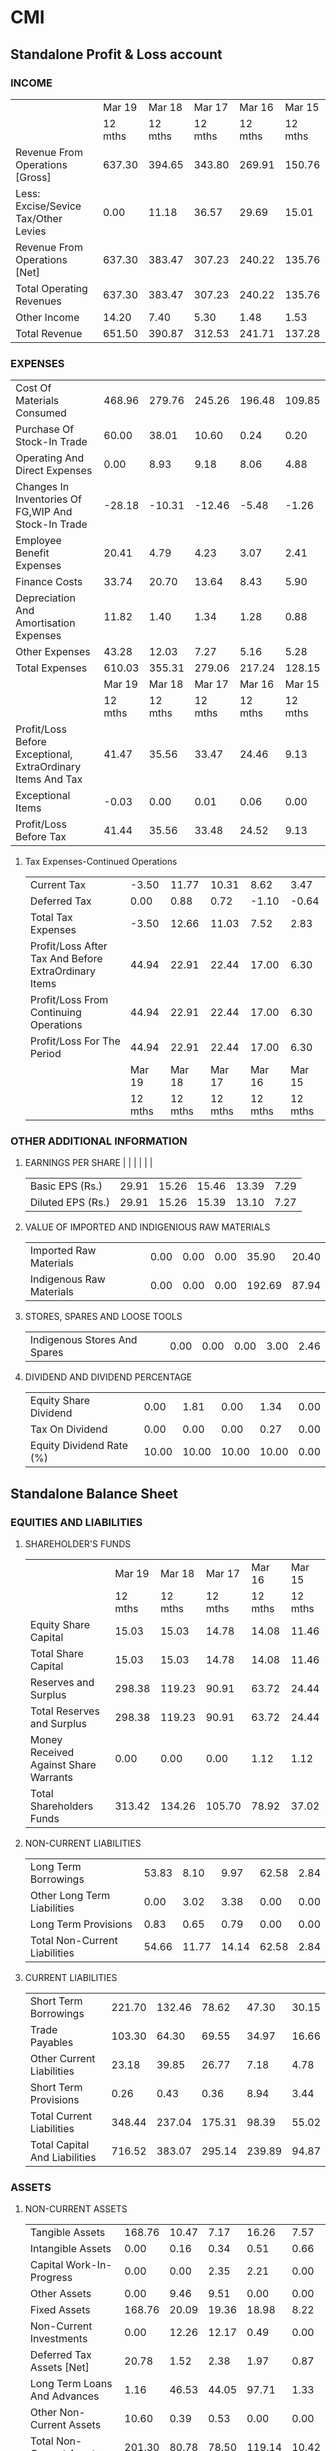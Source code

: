 * CMI

** Standalone Profit & Loss account

***  INCOME 				
  |                                                             |  Mar 19 |  Mar 18 |  Mar 17 |  Mar 16 |  Mar 15 |
  |                                                             | 12 mths | 12 mths | 12 mths | 12 mths | 12 mths |
  | Revenue From Operations [Gross]                             |  637.30 |  394.65 |  343.80 |  269.91 |  150.76 |
  | Less: Excise/Sevice Tax/Other Levies                        |    0.00 |   11.18 |   36.57 |   29.69 |   15.01 |
  | Revenue From Operations [Net]                               |  637.30 |  383.47 |  307.23 |  240.22 |  135.76 |
  | Total Operating Revenues                                    |  637.30 |  383.47 |  307.23 |  240.22 |  135.76 |
  | Other Income                                                |   14.20 |    7.40 |    5.30 |    1.48 |    1.53 |
  | Total Revenue                                               |  651.50 |  390.87 |  312.53 |  241.71 |  137.28 |
*** EXPENSES
  | Cost Of Materials Consumed                                  |  468.96 |  279.76 |  245.26 |  196.48 |  109.85 |
  | Purchase Of Stock-In Trade                                  |   60.00 |   38.01 |   10.60 |    0.24 |    0.20 |
  | Operating And Direct Expenses                               |    0.00 |    8.93 |    9.18 |    8.06 |    4.88 |
  | Changes In Inventories Of FG,WIP And Stock-In Trade         |  -28.18 |  -10.31 |  -12.46 |   -5.48 |   -1.26 |
  | Employee Benefit Expenses                                   |   20.41 |    4.79 |    4.23 |    3.07 |    2.41 |
  | Finance Costs                                               |   33.74 |   20.70 |   13.64 |    8.43 |    5.90 |
  | Depreciation And Amortisation Expenses                      |   11.82 |    1.40 |    1.34 |    1.28 |    0.88 |
  | Other Expenses                                              |   43.28 |   12.03 |    7.27 |    5.16 |    5.28 |
  | Total Expenses                                              |  610.03 |  355.31 |  279.06 |  217.24 |  128.15 |
  |                                                             |  Mar 19 |  Mar 18 |  Mar 17 |  Mar 16 |  Mar 15 |
  |                                                             | 12 mths | 12 mths | 12 mths | 12 mths | 12 mths |
  | Profit/Loss Before Exceptional, ExtraOrdinary Items And Tax |   41.47 |   35.56 |   33.47 |   24.46 |    9.13 |
  | Exceptional Items                                           |   -0.03 |    0.00 |    0.01 |    0.06 |    0.00 |
  | Profit/Loss Before Tax                                      |   41.44 |   35.56 |   33.48 |   24.52 |    9.13 |
****  Tax Expenses-Continued Operations
   | Current Tax                                                 |   -3.50 |   11.77 |   10.31 |    8.62 |    3.47 |
   | Deferred Tax                                                |    0.00 |    0.88 |    0.72 |   -1.10 |   -0.64 |
   | Total Tax Expenses                                          |   -3.50 |   12.66 |   11.03 |    7.52 |    2.83 |
   | Profit/Loss After Tax And Before ExtraOrdinary Items        |   44.94 |   22.91 |   22.44 |   17.00 |    6.30 |
   | Profit/Loss From Continuing Operations                      |   44.94 |   22.91 |   22.44 |   17.00 |    6.30 |
   | Profit/Loss For The Period                                  |   44.94 |   22.91 |   22.44 |   17.00 |    6.30 |
   |                                                             |  Mar 19 |  Mar 18 |  Mar 17 |  Mar 16 |  Mar 15 |
   |                                                             | 12 mths | 12 mths | 12 mths | 12 mths | 12 mths |
*** OTHER ADDITIONAL INFORMATION
**** EARNINGS PER SHARE                                          |         |         |         |         |         |
   | Basic EPS (Rs.)                                             |   29.91 |   15.26 |   15.46 |   13.39 |    7.29 |
   | Diluted EPS (Rs.)                                           |   29.91 |   15.26 |   15.39 |   13.10 |    7.27 |
**** VALUE OF IMPORTED AND INDIGENIOUS RAW MATERIALS
   | Imported Raw Materials                                      |    0.00 |    0.00 |    0.00 |   35.90 |   20.40 |
   | Indigenous Raw Materials                                    |    0.00 |    0.00 |    0.00 |  192.69 |   87.94 |
**** STORES, SPARES AND LOOSE TOOLS
   | Indigenous Stores And Spares                                |    0.00 |    0.00 |    0.00 |    3.00 |    2.46 |
**** DIVIDEND AND DIVIDEND PERCENTAGE
   | Equity Share Dividend                                       |    0.00 |    1.81 |    0.00 |    1.34 |    0.00 |
   | Tax On Dividend                                             |    0.00 |    0.00 |    0.00 |    0.27 |    0.00 |
   | Equity Dividend Rate (%)                                    |   10.00 |   10.00 |   10.00 |   10.00 |    0.00 |
	
** Standalone Balance Sheet
*** EQUITIES AND LIABILITIES
**** SHAREHOLDER'S FUNDS    
   |                                                 |  Mar 19 |  Mar 18 |  Mar 17 |  Mar 16 |  Mar 15 |
   |                                                 | 12 mths | 12 mths | 12 mths | 12 mths | 12 mths |
   | Equity Share Capital                            |   15.03 |   15.03 |   14.78 |   14.08 |   11.46 |
   | Total Share Capital                             |   15.03 |   15.03 |   14.78 |   14.08 |   11.46 |
   | Reserves and Surplus                            |  298.38 |  119.23 |   90.91 |   63.72 |   24.44 |
   | Total Reserves and Surplus                      |  298.38 |  119.23 |   90.91 |   63.72 |   24.44 |
   | Money Received Against Share Warrants           |    0.00 |    0.00 |    0.00 |    1.12 |    1.12 |
   | Total Shareholders Funds                        |  313.42 |  134.26 |  105.70 |   78.92 |   37.02 |
**** NON-CURRENT LIABILITIES
   | Long Term Borrowings                            |   53.83 |    8.10 |    9.97 |   62.58 |    2.84 |
   | Other Long Term Liabilities                     |    0.00 |    3.02 |    3.38 |    0.00 |    0.00 |
   | Long Term Provisions                            |    0.83 |    0.65 |    0.79 |    0.00 |    0.00 |
   | Total Non-Current Liabilities                   |   54.66 |   11.77 |   14.14 |   62.58 |    2.84 |
**** CURRENT LIABILITIES    
   | Short Term Borrowings                           |  221.70 |  132.46 |   78.62 |   47.30 |   30.15 |
   | Trade Payables                                  |  103.30 |   64.30 |   69.55 |   34.97 |   16.66 |
   | Other Current Liabilities                       |   23.18 |   39.85 |   26.77 |    7.18 |    4.78 |
   | Short Term Provisions                           |    0.26 |    0.43 |    0.36 |    8.94 |    3.44 |
   | Total Current Liabilities                       |  348.44 |  237.04 |  175.31 |   98.39 |   55.02 |
   | Total Capital And Liabilities                   |  716.52 |  383.07 |  295.14 |  239.89 |   94.87 |
***  ASSETS
**** NON-CURRENT ASSETS
   | Tangible Assets                                 |  168.76 |   10.47 |    7.17 |   16.26 |    7.57 |
   | Intangible Assets                               |    0.00 |    0.16 |    0.34 |    0.51 |    0.66 |
   | Capital Work-In-Progress                        |    0.00 |    0.00 |    2.35 |    2.21 |    0.00 |
   | Other Assets                                    |    0.00 |    9.46 |    9.51 |    0.00 |    0.00 |
   | Fixed Assets                                    |  168.76 |   20.09 |   19.36 |   18.98 |    8.22 |
   | Non-Current Investments                         |    0.00 |   12.26 |   12.17 |    0.49 |    0.00 |
   | Deferred Tax Assets [Net]                       |   20.78 |    1.52 |    2.38 |    1.97 |    0.87 |
   | Long Term Loans And Advances                    |    1.16 |   46.53 |   44.05 |   97.71 |    1.33 |
   | Other Non-Current Assets                        |   10.60 |    0.39 |    0.53 |    0.00 |    0.00 |
   | Total Non-Current Assets                        |  201.30 |   80.78 |   78.50 |  119.14 |   10.42 |
**** CURRENT ASSETS
   | Inventories                                     |  161.73 |   87.93 |   65.87 |   45.13 |   34.78 |
   | Trade Receivables                               |  273.72 |  134.94 |  113.21 |   64.20 |   36.57 |
   | Cash And Cash Equivalents                       |   23.18 |   10.19 |    8.02 |    4.98 |    3.05 |
   | Short Term Loans And Advances                   |    2.96 |   48.94 |   20.12 |    6.18 |    9.94 |
   | OtherCurrentAssets                              |   53.63 |   20.28 |    9.43 |    0.25 |    0.11 |
   | Total Current Assets                            |  515.22 |  302.28 |  216.64 |  120.74 |   84.45 |
   | Total Assets                                    |  716.52 |  383.07 |  295.14 |  239.89 |   94.87 |
*** OTHER ADDITIONAL INFORMATION        
**** CONTINGENT LIABILITIES, COMMITMENTS
   | Contingent Liabilities                          |    0.00 |  109.39 |   98.99 |   14.36 |   10.35 |
**** CIF VALUE OF IMPORTS
   | Raw Materials                                   |    0.00 |    2.79 |   11.63 |   36.37 |   20.40 |
**** EXPENDITURE IN FOREIGN EXCHANGE
   | Expenditure In Foreign Currency                 |    0.00 |    0.00 |    0.00 |    0.02 |    0.02 |
**** REMITTANCES IN FOREIGN CURRENCIES FOR DIVIDENDS
   | Dividend Remittance In Foreign Currency         |       - |       - |       - |       - |       - |
**** EARNINGS IN FOREIGN EXCHANGE
   | FOB Value Of Goods                              |       - |       - |       - |       - |       - |
   | Other Earnings                                  |       - |    0.04 |    0.52 |    2.78 |    0.08 |
**** BONUS DETAILS
   | Bonus Equity Share Capital                      |       - |       - |       - |       - |       - |
**** NON-CURRENT INVESTMENTS
   | Non-Current Investments Quoted Market Value     |       - |    0.00 |    0.00 |    0.00 |    1.11 |
   | Non-Current Investments Unquoted Book Value     |       - |   12.26 |   12.17 |    0.49 |       - |
**** CURRENT INVESTMENTS
   | Current Investments Quoted Market Value         |       - |       - |       - |       - |       - |
   | Current Investments Unquoted Book Value         |       - |       - |       - |       - |       - |
** Cash Flow
|                                                    |  Mar 19 |  Mar 18 |  Mar 18 |  Mar 17 |  Mar 16 |
|                                                    | 12 mths | 12 mths | 12 mths | 12 mths | 12 mths |
| Net Profit/Loss Before Extraordinary Items And Tax |    0.00 |   22.91 |    0.00 |   22.44 |   17.00 |
| Net CashFlow From Operating Activities             |    0.00 |  -37.30 |    0.00 |  -16.87 |  -79.25 |
| Net Cash Used In Investing Activities              |    0.00 |    1.42 |    0.00 |   48.07 |  -12.19 |
| Net Cash Used From Financing Activities            |    0.00 |   36.96 |    0.00 |  -31.06 |   93.37 |
| Net Inc/Dec In Cash And Cash Equivalents           |    0.00 |    1.09 |    0.00 |    0.14 |    1.93 |
| Cash And Cash Equivalents Begin of Year            |    0.00 |    0.28 |    0.00 |    0.14 |    3.05 |
| Cash And Cash Equivalents End Of Year              |    0.00 |    1.37 |    0.00 |    0.28 |    4.98 |
** Key Financial Ratios

*** Investment Valuation Ratios
  |                                                | Mar '19 | Mar '18 | Mar '17 | Mar '16 | Mar '15 |
  | Face Value                                     |   10.00 |   10.00 |   10.00 |   10.00 |   10.00 |
  | Dividend Per Share                             |    1.00 |    1.00 |    1.00 |    1.00 |      -- |
  | Operating Profit Per Share (Rs)                |   48.45 |   33.45 |   30.65 |   23.22 |   12.56 |
  | Net Operating Profit Per Share (Rs)            |  424.00 |  255.18 |  218.24 |  170.64 |  118.55 |
  | Free Reserves Per Share (Rs)                   |      -- |      -- |      -- |      -- |      -- |
  | Bonus in Equity Capital                        |      -- |      -- |      -- |      -- |      -- |
*** Profitability Ratios
  | Operating Profit Margin(%)                     |   11.42 |   13.10 |   14.04 |   13.60 |   10.59 |
  | Profit Before Interest And Tax Margin(%)       |    9.36 |   12.50 |   13.37 |   12.99 |    9.84 |
  | Gross Profit Margin(%)                         |    9.57 |   12.74 |   13.60 |   13.07 |    9.95 |
  | Cash Profit Margin(%)                          |    8.71 |    6.21 |    7.60 |    7.53 |    5.23 |
  | Adjusted Cash Margin(%)                        |    8.71 |    6.21 |    7.60 |    7.53 |    5.23 |
  | Net Profit Margin(%)                           |    7.05 |    5.97 |    7.30 |    7.07 |    4.64 |
  | Adjusted Net Profit Margin(%)                  |    6.89 |    5.86 |    7.18 |    7.03 |    4.59 |
  | Return On Capital Employed(%)                  |   12.77 |   20.47 |   24.24 |   17.42 |   21.48 |
  | Return On Net Worth(%)                         |   14.33 |   17.06 |   21.23 |   21.84 |   17.56 |
  | Adjusted Return on Net Worth(%)                |   14.34 |   17.06 |   21.22 |   21.77 |   17.56 |
  | Return on Assets Excluding Revaluations        |  208.52 |   89.34 |   75.08 |   55.27 |   31.34 |
  | Return on Assets Including Revaluations        |  208.52 |   89.34 |   75.08 |   55.27 |   31.34 |
  | Return on Long Term Funds(%)                   |   20.47 |   39.52 |   40.73 |   23.43 |   38.82 |
*** Liquidity And Solvency Ratios
  | Current Ratio                                  |    0.96 |    0.99 |    1.11 |    1.68 |    1.21 |
  | Quick Ratio                                    |    2.86 |    2.41 |    1.94 |    3.39 |    2.05 |
  | Debt Equity Ratio                              |    0.88 |    1.05 |    0.84 |    1.41 |    0.92 |
  | Long Term Debt Equity Ratio                    |    0.17 |    0.06 |    0.09 |    0.80 |    0.08 |
*** Debt Coverage Ratios
  | Interest Cover                                 |    2.23 |    2.72 |    3.45 |    3.90 |    2.55 |
  | Total Debt to Owners Fund                      |    0.88 |    1.05 |    0.84 |    1.41 |    0.92 |
  | Financial Charges Coverage Ratio               |    2.58 |    2.79 |    3.55 |    4.05 |    2.70 |
  | Financial Charges Coverage Ratio Post Tax      |    2.68 |    2.17 |    2.74 |    3.17 |    2.22 |
*** Management Efficiency Ratios
  | Inventory Turnover Ratio                       |    3.94 |    4.49 |    5.22 |    5.98 |    4.33 |
  | Debtors Turnover Ratio                         |    3.12 |    3.09 |    3.46 |    4.77 |    4.52 |
  | Investments Turnover Ratio                     |    3.94 |    4.49 |    5.22 |    5.98 |    4.33 |
  | Fixed Assets Turnover Ratio                    |    3.78 |   11.84 |   10.98 |    9.03 |    5.90 |
  | Total Assets Turnover Ratio                    |    1.08 |    1.40 |    1.58 |    1.29 |    1.96 |
  | Asset Turnover Ratio                           |    1.48 |    1.63 |    1.60 |    1.86 |    2.25 |
  | Average Raw Material Holding                   |      -- |      -- |      -- |      -- |      -- |
  | Average Finished Goods Held                    |      -- |      -- |      -- |      -- |      -- |
  | Number of Days In Working Capital              |  191.95 |  209.66 |  178.67 |  253.89 |  163.45 |
*** Profit & Loss Account Ratios
  | Material Cost Composition                      |   83.00 |   82.86 |   83.27 |   81.89 |   81.06 |
  | Imported Composition of Raw Materials Consumed |      -- |      -- |      -- |   15.70 |   18.83 |
  | Selling Distribution Cost Composition          |      -- |      -- |      -- |      -- |      -- |
  | Expenses as Composition of Total Sales         |      -- |      -- |    0.16 |    1.15 |    0.06 |
  | Cash Flow Indicator Ratios                     |         |         |         |         |         |
  | Dividend Payout Ratio Net Profit               |      -- |    7.89 |      -- |    7.87 |      -- |
  | Dividend Payout Ratio Cash Profit              |      -- |    7.44 |      -- |    7.32 |      -- |
  | Earning Retention Ratio                        |  100.00 |   92.11 |  100.00 |   92.11 |  100.00 |
  | Cash Earning Retention Ratio                   |  100.00 |   92.56 |  100.00 |   92.66 |  100.00 |
  | AdjustedCash Flow Times                        |    4.85 |    5.78 |    3.73 |    6.03 |    4.59 |

